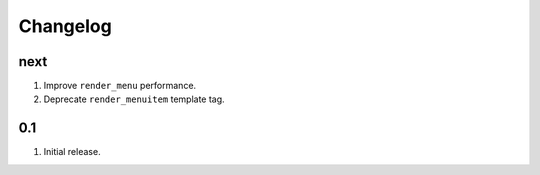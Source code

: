 Changelog
=========

next
----
#. Improve ``render_menu`` performance.
#. Deprecate ``render_menuitem`` template tag.

0.1
---
#. Initial release.

